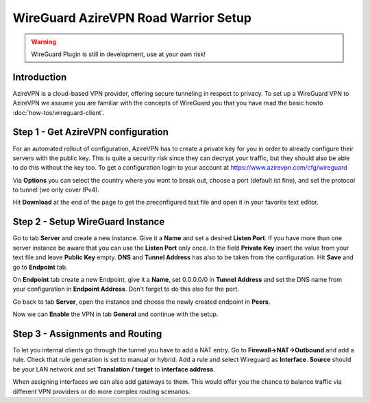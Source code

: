 =====================================
WireGuard AzireVPN Road Warrior Setup
=====================================

.. Warning::
    WireGuard Plugin is still in development, use at your own risk!
    
------------
Introduction
------------

AzireVPN is a cloud-based VPN provider, offering secure tunneling in respect to privacy. 
To set up a WireGuard VPN to AzireVPN we assume you are familiar with the concepts of WireGuard you that
you have read the basic howto :doc:`how-tos/wireguard-client`.

-----------------------------------
Step 1 - Get AzireVPN configuration
-----------------------------------

For an automated rollout of configuration, AzireVPN has to create a private key for you in order to 
already configure their servers with the public key. This is quite a security risk since they can 
decrypt your traffic, but they should also be able to do this without the key too.
To get a configuration login to your account at https://www.azirevpn.com/cfg/wireguard

Via **Options** you can select the country where you want to break out, choose a port (default ist fine),
and set the protocol to tunnel (we only cover IPv4).

Hit **Download** at the end of the page to get the preconfigured text file and open it in your
favorite text editor. 

----------------------------------
Step 2 - Setup WireGuard Instance
----------------------------------

Go to tab **Server** and create a new instance. Give it a **Name** and set a desired **Listen Port**. 
If you have more than one server instance be aware that you can use the **Listen Port** only once. In 
the field **Private Key** insert the value from your text file and leave **Public Key** empty. **DNS** 
and **Tunnel Address** has also to be taken from the configuration. Hit **Save** and go to **Endpoint** 
tab.

On **Endpoint** tab create a new Endpoint, give it a **Name**, set 0.0.0.0/0 in **Tunnel Address** and set
the DNS name from your configuration in **Endpoint Address**. Don't forget to do this also for the port.

Go back to tab **Server**, open the instance and choose the newly created endpoint in **Peers**.

Now we can **Enable** the VPN in tab **General** and continue with the setup.

--------------------------------
Step 3 - Assignments and Routing
--------------------------------

To let you internal clients go through the tunnel you have to add a NAT entry. Go to 
**Firewall->NAT->Outbound** and add a rule. Check that rule generation is set to manual 
or hybrid. Add a rule and select Wireguard as **Interface**. **Source** should be your
LAN network and set **Translation / target** to **interface address**.

When assigning interfaces we can also add gateways to them. This would  offer you the chance to 
balance traffic via different VPN providers or do more complex routing scenarios. 



